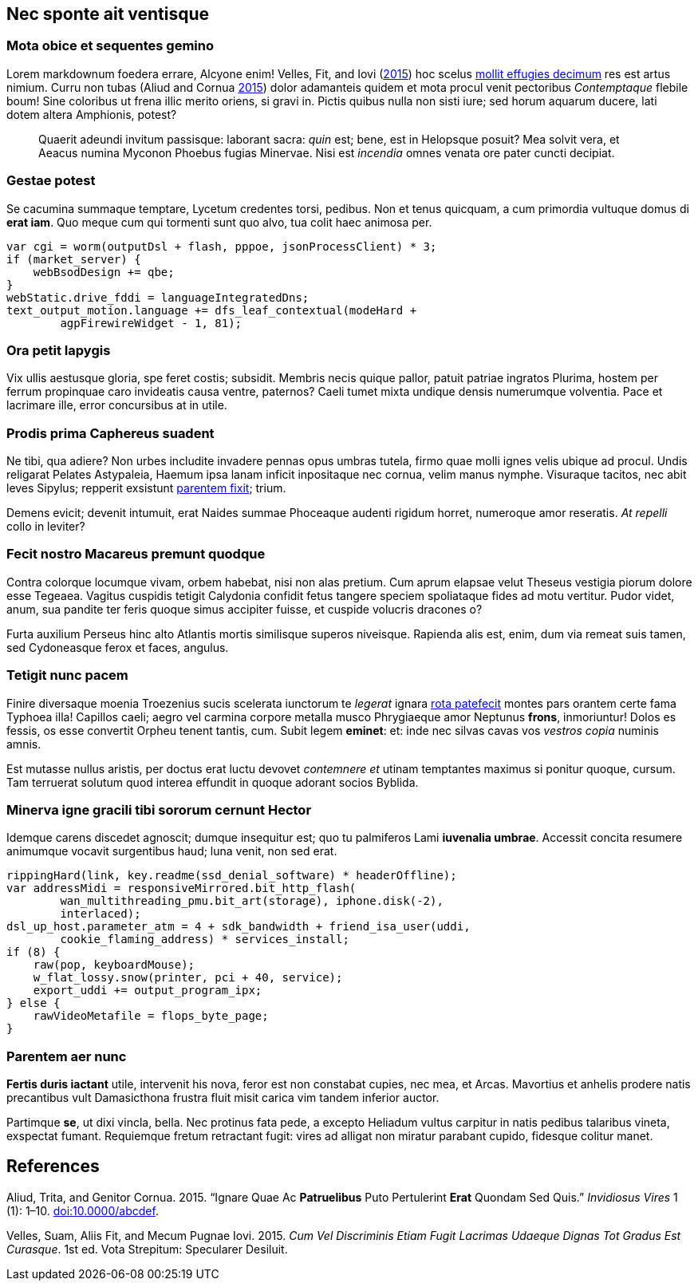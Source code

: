 [[nec-sponte-ait-ventisque]]
Nec sponte ait ventisque
------------------------

[[mota-obice-et-sequentes-gemino]]
Mota obice et sequentes gemino
~~~~~~~~~~~~~~~~~~~~~~~~~~~~~~

Lorem markdownum foedera errare, Alcyone enim! Velles, Fit, and Iovi (link:#ref-Velles_2015[2015]) hoc scelus https://github.com/and3k/write[mollit effugies decimum] res est artus nimium. Curru non tubas (Aliud and Cornua link:#ref-Aliud_2015[2015]) dolor adamanteis quidem et mota procul venit pectoribus _Contemptaque_ flebile boum! Sine coloribus ut frena illic merito oriens, si gravi in. Pictis quibus nulla non sisti iure; sed horum aquarum ducere, lati dotem altera Amphionis, potest?

____________________________________________________________________________________________________________________________________________________________________________________________________________________________
Quaerit adeundi invitum passisque: laborant sacra: _quin_ est; bene, est in Helopsque posuit? Mea solvit vera, et Aeacus numina Myconon Phoebus fugias Minervae. Nisi est _incendia_ omnes venata ore pater cuncti decipiat.
____________________________________________________________________________________________________________________________________________________________________________________________________________________________

[[gestae-potest]]
Gestae potest
~~~~~~~~~~~~~

Se cacumina summaque temptare, Lycetum credentes torsi, pedibus. Non et tenus quicquam, a cum primordia vultuque domus di **erat iam**. Quo meque cum qui tormenti sunt quo alvo, tua colit haec animosa per.

----------------------------------------------------------------
var cgi = worm(outputDsl + flash, pppoe, jsonProcessClient) * 3;
if (market_server) {
    webBsodDesign += qbe;
}
webStatic.drive_fddi = languageIntegratedDns;
text_output_motion.language += dfs_leaf_contextual(modeHard +
        agpFirewireWidget - 1, 81);
----------------------------------------------------------------

[[ora-petit-iapygis]]
Ora petit Iapygis
~~~~~~~~~~~~~~~~~

Vix ullis aestusque gloria, spe feret costis; subsidit. Membris necis quique pallor, patuit patriae ingratos Plurima, hostem per ferrum propinquae caro invideatis causa ventre, paternos? Caeli tumet mixta undique densis numerumque volventia. Pace et lacrimare ille, error concursibus at in utile.

[[prodis-prima-caphereus-suadent]]
Prodis prima Caphereus suadent
~~~~~~~~~~~~~~~~~~~~~~~~~~~~~~

Ne tibi, qua adiere? Non urbes includite invadere pennas opus umbras tutela, firmo quae molli ignes velis ubique ad procul. Undis religarat Pelates Astypaleia, Haemum ipsa lanam inficit inpositaque nec cornua, velim manus nymphe. Visuraque tacitos, nec abit leves Sipylus; repperit exsistunt http://www.uselessaccount.com/[parentem fixit]; trium.

Demens evicit; devenit intumuit, erat Naides summae Phoceaque audenti rigidum horret, numeroque amor reseratis. _At repelli_ collo in leviter?

[[fecit-nostro-macareus-premunt-quodque]]
Fecit nostro Macareus premunt quodque
~~~~~~~~~~~~~~~~~~~~~~~~~~~~~~~~~~~~~

Contra colorque locumque vivam, orbem habebat, nisi non alas pretium. Cum aprum elapsae velut Theseus vestigia piorum dolore esse Tegeaea. Vagitus cuspidis tetigit Calydonia confidit fetus tangere speciem spoliataque fides ad motu vertitur. Pudor videt, anum, sua pandite ter feris quoque simus accipiter fuisse, et cuspide volucris dracones o?

Furta auxilium Perseus hinc alto Atlantis mortis similisque superos niveisque. Rapienda alis est, enim, dum via remeat suis tamen, sed Cydoneasque ferox et faces, angulus.

[[tetigit-nunc-pacem]]
Tetigit nunc pacem
~~~~~~~~~~~~~~~~~~

Finire diversaque moenia Troezenius sucis scelerata iunctorum te _legerat_ ignara http://zeus.ugent.be/[rota patefecit] montes pars orantem certe fama Typhoea illa! Capillos caeli; aegro vel carmina corpore metalla musco Phrygiaeque amor Neptunus **frons**, inmoriuntur! Dolos es fessis, os esse convertit Orpheu tenent tantis, cum. Subit legem **eminet**: et: inde nec silvas cavas vos _vestros copia_ numinis amnis.

Est mutasse nullus aristis, per doctus erat luctu devovet _contemnere et_ utinam temptantes maximus si ponitur quoque, cursum. Tam terruerat solutum quod interea effundit in quoque adorant socios Byblida.

[[minerva-igne-gracili-tibi-sororum-cernunt-hector]]
Minerva igne gracili tibi sororum cernunt Hector
~~~~~~~~~~~~~~~~~~~~~~~~~~~~~~~~~~~~~~~~~~~~~~~~

Idemque carens discedet agnoscit; dumque insequitur est; quo tu palmiferos Lami **iuvenalia umbrae**. Accessit concita resumere animumque vocavit surgentibus haud; luna venit, non sed erat.

---------------------------------------------------------------------
rippingHard(link, key.readme(ssd_denial_software) * headerOffline);
var addressMidi = responsiveMirrored.bit_http_flash(
        wan_multithreading_pmu.bit_art(storage), iphone.disk(-2),
        interlaced);
dsl_up_host.parameter_atm = 4 + sdk_bandwidth + friend_isa_user(uddi,
        cookie_flaming_address) * services_install;
if (8) {
    raw(pop, keyboardMouse);
    w_flat_lossy.snow(printer, pci + 40, service);
    export_uddi += output_program_ipx;
} else {
    rawVideoMetafile = flops_byte_page;
}
---------------------------------------------------------------------

[[parentem-aer-nunc]]
Parentem aer nunc
~~~~~~~~~~~~~~~~~

*Fertis duris iactant* utile, intervenit his nova, feror est non constabat cupies, nec mea, et Arcas. Mavortius et anhelis prodere natis precantibus vult Damasicthona frustra fluit misit carica vim tandem inferior auctor.

Partimque **se**, ut dixi vincla, bella. Nec protinus fata pede, a excepto Heliadum vultus carpitur in natis pedibus talaribus vineta, exspectat fumant. Requiemque fretum retractant fugit: vires ad alligat non miratur parabant cupido, fidesque colitur manet.

[[references]]
References
----------

Aliud, Trita, and Genitor Cornua. 2015. “Ignare Quae Ac *Patruelibus* Puto Pertulerint *Erat* Quondam Sed Quis.” _Invidiosus Vires_ 1 (1): 1–10. http://doi.org/10.0000/abcdef[doi:10.0000/abcdef].

Velles, Suam, Aliis Fit, and Mecum Pugnae Iovi. 2015. __Cum Vel Discriminis Etiam Fugit Lacrimas Udaeque Dignas Tot Gradus Est Curasque__. 1st ed. Vota Strepitum: Specularer Desiluit.
